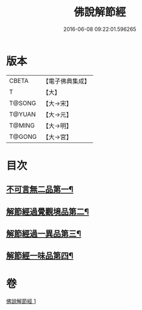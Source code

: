 #+TITLE: 佛說解節經 
#+DATE: 2016-06-08 09:22:01.596265

* 版本
 |     CBETA|【電子佛典集成】|
 |         T|【大】     |
 |    T@SONG|【大→宋】   |
 |    T@YUAN|【大→元】   |
 |    T@MING|【大→明】   |
 |    T@GONG|【大→宮】   |

* 目次
** [[file:KR6i0355_001.txt::001-0711b29][不可言無二品第一¶]]
** [[file:KR6i0355_001.txt::001-0712b18][解節經過覺觀境品第二¶]]
** [[file:KR6i0355_001.txt::001-0712c29][解節經過一異品第三¶]]
** [[file:KR6i0355_001.txt::001-0713c14][解節經一味品第四¶]]

* 卷
[[file:KR6i0355_001.txt][佛說解節經 1]]

